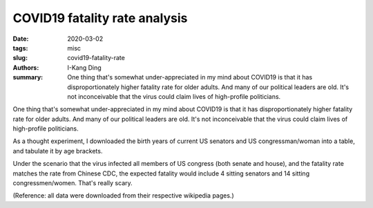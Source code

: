 COVID19 fatality rate analysis
##############################

:date: 2020-03-02
:tags: misc
:slug: covid19-fatality-rate
:authors: I-Kang Ding
:summary: One thing that's somewhat under-appreciated in my mind about COVID19 is that it has disproportionately higher fatality rate for older adults. And many of our political leaders are old. It's not inconceivable that the virus could claim lives of high-profile politicians.

One thing that's somewhat under-appreciated in my mind about COVID19 is that it has disproportionately higher fatality rate for older adults. And many of our political leaders are old. It's not inconceivable that the virus could claim lives of high-profile politicians.

.. image:: https://user-images.githubusercontent.com/7269845/75839213-4c038c80-5d96-11ea-93a9-01eb3630fff7.png
    :align: center
    :alt: covid19-fatality-rate
    :width: 500 px

As a thought experiment, I downloaded the birth years of current US senators and US congressman/woman into a table, and tabulate it by age brackets.

.. image:: https://user-images.githubusercontent.com/7269845/75839212-4c038c80-5d96-11ea-8e00-3650b69b17c5.png
    :align: center
    :alt: us-senate-age-group
    :width: 500 px

.. image:: https://user-images.githubusercontent.com/7269845/75839211-4b6af600-5d96-11ea-9960-96c60df8e777.png
    :align: center
    :alt: us-house-age-group
    :width: 500 px

Under the scenario that the virus infected all members of US congress (both senate and house), and the fatality rate matches the rate from Chinese CDC, the expected fatality would include 4 sitting senators and 14 sitting congressmen/women. That's really scary.

(Reference: all data were downloaded from their respective wikipedia pages.)
